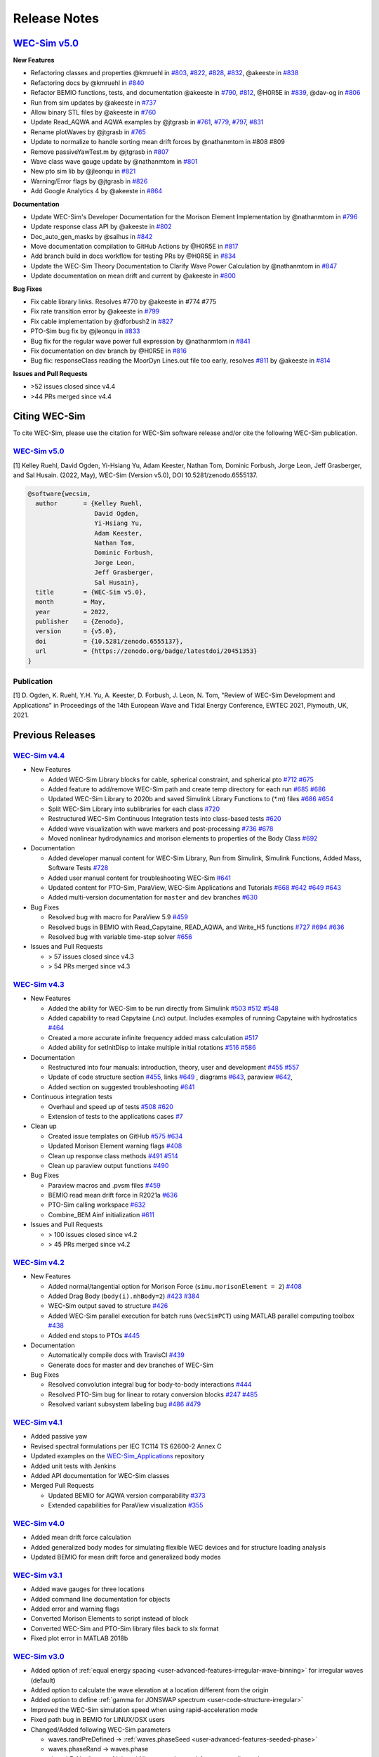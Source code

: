 .. _intro-release-notes:

Release Notes
=============

`WEC-Sim v5.0 <https://github.com/WEC-Sim/WEC-Sim/releases/tag/v5.0>`_
--------------------------------------------------------------------------------
  
**New Features**

* Refactoring classes and properties @kmruehl in `#803 <https://github.com/WEC-Sim/WEC-Sim/pull/803>`_, `#822 <https://github.com/WEC-Sim/WEC-Sim/pull/822>`_, `#828 <https://github.com/WEC-Sim/WEC-Sim/pull/828>`_, `#832 <https://github.com/WEC-Sim/WEC-Sim/pull/832>`_, @akeeste in `#838 <https://github.com/WEC-Sim/WEC-Sim/pull/838>`_

* Refactoring docs by @kmruehl in `#840 <https://github.com/WEC-Sim/WEC-Sim/pull/840>`_

* Refactor BEMIO functions, tests, and documentation @akeeste in `#790 <https://github.com/WEC-Sim/WEC-Sim/pull/790>`_, `#812 <https://github.com/WEC-Sim/WEC-Sim/pull/812>`_, @H0R5E in `#839 <https://github.com/WEC-Sim/WEC-Sim/pull/839>`_, @dav-og in `#806 <https://github.com/WEC-Sim/WEC-Sim/pull/806>`_

* Run from sim updates by @akeeste in `#737 <https://github.com/WEC-Sim/WEC-Sim/pull/737>`_

* Allow binary STL files by @akeeste in `#760 <https://github.com/WEC-Sim/WEC-Sim/pull/760>`_

* Update Read_AQWA and AQWA examples by @jtgrasb in `#761 <https://github.com/WEC-Sim/WEC-Sim/pull/761>`_, `#779 <https://github.com/WEC-Sim/WEC-Sim/pull/779>`_, `#797 <https://github.com/WEC-Sim/WEC-Sim/pull/797>`_, `#831 <https://github.com/WEC-Sim/WEC-Sim/pull/831>`_

* Rename plotWaves by @jtgrasb in `#765 <https://github.com/WEC-Sim/WEC-Sim/pull/765>`_

* Update to normalize to handle sorting mean drift forces by @nathanmtom in #808 #809

* Remove passiveYawTest.m by @jtgrasb in `#807 <https://github.com/WEC-Sim/WEC-Sim/pull/807>`_

* Wave class wave gauge update by @nathanmtom in `#801 <https://github.com/WEC-Sim/WEC-Sim/pull/801>`_

* New pto sim lib by @jleonqu in `#821 <https://github.com/WEC-Sim/WEC-Sim/pull/821>`_

* Warning/Error flags by @jtgrasb in `#826 <https://github.com/WEC-Sim/WEC-Sim/pull/826>`_

* Add Google Analytics 4 by @akeeste in `#864 <https://github.com/WEC-Sim/WEC-Sim/pull/854>`_

**Documentation**

* Update WEC-Sim's Developer Documentation for the Morison Element Implementation by @nathanmtom in `#796 <https://github.com/WEC-Sim/WEC-Sim/pull/796>`_

* Update response class API by @akeeste in `#802 <hhttps://github.com/WEC-Sim/WEC-Sim/pull/802>`_

* Doc_auto_gen_masks by @salhus in `#842 <hhttps://github.com/WEC-Sim/WEC-Sim/pull/842>`_

* Move documentation compilation to GitHub Actions by @H0R5E in `#817 <hhttps://github.com/WEC-Sim/WEC-Sim/pull/817>`_

* Add branch build in docs workflow for testing PRs by @H0R5E in `#834 <hhttps://github.com/WEC-Sim/WEC-Sim/pull/834>`_

* Update the WEC-Sim Theory Documentation to Clarify Wave Power Calculation by @nathanmtom in `#847 <hhttps://github.com/WEC-Sim/WEC-Sim/pull/847>`_

* Update documentation on mean drift and current by @akeeste in `#800 <hhttps://github.com/WEC-Sim/WEC-Sim/pull/800>`_

**Bug Fixes**


* Fix cable library links. Resolves #770 by @akeeste in #774 #775

* Fix rate transition error by @akeeste in `#799 <https://github.com/WEC-Sim/WEC-Sim/pull/799>`_

* Fix cable implementation by @dforbush2 in `#827 <https://github.com/WEC-Sim/WEC-Sim/pull/827>`_

* PTO-Sim bug fix by @jleonqu in `#833 <https://github.com/WEC-Sim/WEC-Sim/pull/833>`_

* Bug fix for the regular wave power full expression by @nathanmtom in `#841 <https://github.com/WEC-Sim/WEC-Sim/pull/841>`_

* Fix documentation on dev branch by @H0R5E in `#816 <https://github.com/WEC-Sim/WEC-Sim/pull/816>`_

* Bug fix: responseClass reading the MoorDyn Lines.out file too early, resolves `#811 <https://github.com/WEC-Sim/WEC-Sim/pull/811>`_ by @akeeste in `#814 <https://github.com/WEC-Sim/WEC-Sim/pull/814>`_

**Issues and Pull Requests**

* \>52 issues closed since v4.4

* \>44 PRs merged since v4.4

.. image:: https://zenodo.org/badge/DOI/10.5281/zenodo.6555137.svg
   :target: https://doi.org/10.5281/zenodo.6555137
   




.. _intro-citation:

Citing WEC-Sim
------------------------

To cite WEC-Sim, please use the citation for WEC-Sim software release and/or cite the following WEC-Sim publication.


`WEC-Sim v5.0 <https://github.com/WEC-Sim/WEC-Sim/releases/tag/v5.0>`_
^^^^^^^^^^^^^^^^^^^^^^^^^^^^^^^^^^^^^^^^^^^^^^^^^^^^^^^^^^^^^^^^^^^^^^^^^^^^^^^^^
.. NOTE: this citation needs to be revised for each release

[1] Kelley Ruehl, David Ogden, Yi-Hsiang Yu, Adam Keester, Nathan Tom, Dominic Forbush, Jorge Leon, Jeff Grasberger, and Sal Husain. (2022, May), WEC-Sim (Version v5.0), DOI 10.5281/zenodo.6555137.

.. NOTE: this citation needs to be revised for each release, but the url is always for the latest release and does not need to be updated

.. code-block:: none

	@software{wecsim,
	  author       = {Kelley Ruehl, 
                          David Ogden, 
                          Yi-Hsiang Yu, 
                          Adam Keester, 
                          Nathan Tom, 
                          Dominic Forbush, 
                          Jorge Leon, 
                          Jeff Grasberger, 
                          Sal Husain},
	  title        = {WEC-Sim v5.0},
	  month        = May,
	  year         = 2022,
	  publisher    = {Zenodo},
	  version      = {v5.0},
	  doi          = {10.5281/zenodo.6555137},
	  url          = {https://zenodo.org/badge/latestdoi/20451353}
	}
    

.. NOTE: this doi badge is always for the lastest release, it does not need to be updated 

.. image:: https://zenodo.org/badge/20451353.svg
   :target: https://zenodo.org/badge/latestdoi/20451353


Publication
^^^^^^^^^^^^^^^^^^^^^^^^^^^
[1] D. Ogden, K. Ruehl, Y.H. Yu, A. Keester, D. Forbush, J. Leon, N. Tom, "Review of WEC-Sim Development and Applications" in Proceedings of the 14th European Wave and Tidal Energy Conference, EWTEC 2021, Plymouth, UK, 2021. 




Previous Releases
------------------

`WEC-Sim v4.4 <https://github.com/WEC-Sim/WEC-Sim/releases/tag/v4.4>`_
^^^^^^^^^^^^^^^^^^^^^^^^^^^^^^^^^^^^^^^^^^^^^^^^^^^^^^^^^^^^^^^^^^^^^^^^^
  
* New Features

  * Added WEC-Sim Library blocks for cable, spherical constraint, and spherical pto `#712 <https://github.com/WEC-Sim/WEC-Sim/pull/712>`_ `#675 <https://github.com/WEC-Sim/WEC-Sim/pull/675>`_ 
  
  * Added feature to add/remove WEC-Sim path and create temp directory for each run `#685 <https://github.com/WEC-Sim/WEC-Sim/pull/685>`_ `#686 <https://github.com/WEC-Sim/WEC-Sim/pull/686>`_    
   
  * Updated WEC-Sim Library to 2020b and saved Simulink Library Functions to (`*.m`) files `#686 <https://github.com/WEC-Sim/WEC-Sim/pull/686>`_    `#654 <https://github.com/WEC-Sim/WEC-Sim/pull/654>`_    
   
  * Split WEC-Sim Library into sublibraries for each class `#720 <https://github.com/WEC-Sim/WEC-Sim/pull/720>`_ 
  
  * Restructured WEC-Sim Continuous Integration tests into class-based tests `#620 <https://github.com/WEC-Sim/WEC-Sim/pull/620>`_    

  * Added wave visualization with wave markers and post-processing `#736 <https://github.com/WEC-Sim/WEC-Sim/pull/736>`_  `#678 <https://github.com/WEC-Sim/WEC-Sim/pull/678>`_    
  
  * Moved nonlinear hydrodynamics and morison elements to properties of the Body Class `#692 <https://github.com/WEC-Sim/WEC-Sim/pull/692>`_    
   
* Documentation 

  * Added developer manual content for WEC-Sim Library, Run from Simulink, Simulink Functions, Added Mass, Software Tests `#728 <https://github.com/WEC-Sim/WEC-Sim/pull/728>`_ 
  
  * Added user manual content for troubleshooting WEC-Sim `#641 <https://github.com/WEC-Sim/WEC-Sim/pull/641>`_ 

  * Updated content for PTO-Sim, ParaView, WEC-Sim Applications and Tutorials `#668 <https://github.com/WEC-Sim/WEC-Sim/pull/668>`_ `#642 <https://github.com/WEC-Sim/WEC-Sim/pull/642>`_ `#649 <https://github.com/WEC-Sim/WEC-Sim/pull/649>`_ `#643 <https://github.com/WEC-Sim/WEC-Sim/pull/643>`_ 
  
  * Added multi-version documentation for ``master`` and ``dev`` branches `#630 <https://github.com/WEC-Sim/WEC-Sim/pull/630>`_ 
      
   
* Bug Fixes

  * Resolved bug with macro for ParaView 5.9 `#459 <https://github.com/WEC-Sim/WEC-Sim/pull/459>`_ 
  
  * Resolved bugs in BEMIO with Read_Capytaine, READ_AQWA, and Write_H5 functions `#727 <https://github.com/WEC-Sim/WEC-Sim/pull/727>`_  `#694 <https://github.com/WEC-Sim/WEC-Sim/pull/694>`_  `#636 <https://github.com/WEC-Sim/WEC-Sim/pull/636>`_ 
  
  * Resolved bug with variable time-step solver `#656 <https://github.com/WEC-Sim/WEC-Sim/pull/656>`_ 

* Issues and Pull Requests
  
  * \> 57 issues closed since v4.3

  * \> 54 PRs merged since v4.3

.. image:: https://zenodo.org/badge/DOI/10.5281/zenodo.5608563.svg
   :target: https://doi.org/10.5281/zenodo.5608563



`WEC-Sim v4.3 <https://github.com/WEC-Sim/WEC-Sim/releases/tag/v4.3>`_
^^^^^^^^^^^^^^^^^^^^^^^^^^^^^^^^^^^^^^^^^^^^^^^^^^^^^^^^^^^^^^^^^^^^^^^^^

* New Features

  * Added the ability for WEC-Sim to be run directly from Simulink `#503 <https://github.com/WEC-Sim/WEC-Sim/pull/503>`_ `#512 <https://github.com/WEC-Sim/WEC-Sim/pull/512>`_ `#548 <https://github.com/WEC-Sim/WEC-Sim/pull/548>`_
   
  * Added capability to read Capytaine (.nc) output. Includes examples of running Capytaine with hydrostatics `#464 <https://github.com/WEC-Sim/WEC-Sim/pull/464>`_
   
  * Created a more accurate infinite frequency added mass calculation `#517 <https://github.com/WEC-Sim/WEC-Sim/pull/517>`_
   
  * Added ability for setInitDisp to intake multiple initial rotations `#516 <https://github.com/WEC-Sim/WEC-Sim/pull/516>`_ `#586 <https://github.com/WEC-Sim/WEC-Sim/pull/586>`_
   
* Documentation 

  * Restructured into four manuals: introduction, theory, user and development `#455 <https://github.com/WEC-Sim/WEC-Sim/pull/455>`_ `#557 <https://github.com/WEC-Sim/WEC-Sim/pull/557>`_
   
  * Update of code structure section `#455 <https://github.com/WEC-Sim/WEC-Sim/pull/455>`_, links `#649 <https://github.com/WEC-Sim/WEC-Sim/pull/649>`_ , diagrams `#643 <https://github.com/WEC-Sim/WEC-Sim/pull/643>`_, paraview `#642 <https://github.com/WEC-Sim/WEC-Sim/pull/642>`_, 
   
  * Added section on suggested troubleshooting `#641 <https://github.com/WEC-Sim/WEC-Sim/pull/641>`_ 
   
* Continuous integration tests 

  * Overhaul and speed up of tests `#508 <https://github.com/WEC-Sim/WEC-Sim/pull/508>`_ `#620 <https://github.com/WEC-Sim/WEC-Sim/pull/620>`_
   
  * Extension of tests to the applications cases `#7 <https://github.com/WEC-Sim/WEC-Sim_Applications/pull/7>`_
   
* Clean up

  * Created issue templates on GitHub `#575 <https://github.com/WEC-Sim/WEC-Sim/pull/575>`_ `#634 <https://github.com/WEC-Sim/WEC-Sim/pull/634>`_ 
   
  * Updated Morison Element warning flags `#408 <https://github.com/WEC-Sim/WEC-Sim/pull/408>`_
   
  * Clean up response class methods `#491 <https://github.com/WEC-Sim/WEC-Sim/pull/491>`_ `#514 <https://github.com/WEC-Sim/WEC-Sim/pull/514>`_ 
   
  * Clean up paraview output functions `#490 <https://github.com/WEC-Sim/WEC-Sim/pull/490>`_
   
* Bug Fixes

  * Paraview macros and .pvsm files `#459 <https://github.com/WEC-Sim/WEC-Sim/pull/459>`_
   
  * BEMIO read mean drift force in R2021a `#636 <https://github.com/WEC-Sim/WEC-Sim/pull/636>`_
   
  * PTO-Sim calling workspace `#632 <https://github.com/WEC-Sim/WEC-Sim/pull/632>`_
   
  * Combine_BEM Ainf initialization `#611 <https://github.com/WEC-Sim/WEC-Sim/pull/611>`_

* Issues and Pull Requests
  
  * \> 100 issues closed since v4.2

  * \> 45 PRs merged since v4.2

.. image:: https://zenodo.org/badge/DOI/10.5281/zenodo.5122959.svg
   :target: https://doi.org/10.5281/zenodo.5122959



`WEC-Sim v4.2 <https://github.com/WEC-Sim/WEC-Sim/releases/tag/v4.2>`_
^^^^^^^^^^^^^^^^^^^^^^^^^^^^^^^^^^^^^^^^^^^^^^^^^^^^^^^^^^^^^^^^^^^^^^^^^

* New Features

  * Added normal/tangential option for Morison Force (``simu.morisonElement = 2``) `#408 <https://github.com/WEC-Sim/WEC-Sim/pull/408>`_

  * Added Drag Body (``body(i).nhBody=2``) `#423 <https://github.com/WEC-Sim/WEC-Sim/pull/423>`_ `#384 <https://github.com/WEC-Sim/WEC-Sim/issues/384>`_

  * WEC-Sim output saved to structure `#426 <https://github.com/WEC-Sim/WEC-Sim/pull/426>`_

  * Added WEC-Sim parallel execution for batch runs (``wecSimPCT``) using MATLAB parallel computing toolbox `#438 <https://github.com/WEC-Sim/WEC-Sim/pull/438>`_

  * Added end stops to PTOs `#445 <https://github.com/WEC-Sim/WEC-Sim/pull/445>`_

* Documentation 

  * Automatically compile docs with TravisCI `#439 <https://github.com/WEC-Sim/WEC-Sim/pull/439>`_

  * Generate docs for master and dev branches of WEC-Sim
  
* Bug Fixes

  * Resolved convolution integral bug for body-to-body interactions  `#444 <https://github.com/WEC-Sim/WEC-Sim/pull/444>`_
  
  * Resolved PTO-Sim bug for linear to rotary conversion blocks  `#247 <https://github.com/WEC-Sim/WEC-Sim/issues/247)>`_ `#485 <https://github.com/WEC-Sim/WEC-Sim/pull/485>`_

  * Resolved variant subsystem labeling bug  `#486 <https://github.com/WEC-Sim/WEC-Sim/pull/486)>`_ `#479 <https://github.com/WEC-Sim/WEC-Sim/issues/479>`_

.. image:: https://zenodo.org/badge/DOI/10.5281/zenodo.4391330.svg
   :target: https://doi.org/10.5281/zenodo.4391330



`WEC-Sim v4.1 <https://github.com/WEC-Sim/WEC-Sim/releases/tag/v4.1>`_
^^^^^^^^^^^^^^^^^^^^^^^^^^^^^^^^^^^^^^^^^^^^^^^^^^^^^^^^^^^^^^^^^^^^^^^^^^^^^^^^^^^^^^^^^^^^

* Added passive yaw

* Revised spectral formulations per IEC TC114 TS 62600-2 Annex C

* Updated examples on the `WEC-Sim_Applications <https://github.com/WEC-Sim/WEC-Sim_Applications>`_ repository

* Added unit tests with Jenkins

* Added API documentation for WEC-Sim classes

* Merged Pull Requests

  * Updated BEMIO for AQWA version comparability `#373 <https://github.com/WEC-Sim/WEC-Sim/pull/373)>`_
  
  * Extended capabilities for ParaView visualization `#355 <https://github.com/WEC-Sim/WEC-Sim/pull/355>`_

.. image:: https://zenodo.org/badge/DOI/10.5281/zenodo.3924765.svg
   :target: https://doi.org/10.5281/zenodo.3924765
   
   
`WEC-Sim v4.0 <https://github.com/WEC-Sim/WEC-Sim/releases/tag/v4.0>`_
^^^^^^^^^^^^^^^^^^^^^^^^^^^^^^^^^^^^^^^^^^^^^^^^^^^^^^^^^^^^^^^^^^^^^^^^^^^^^^^^^^^^^^^^^^^^

* Added mean drift force calculation

* Added generalized body modes for simulating flexible WEC devices and for structure loading analysis

* Updated BEMIO for mean drift force and generalized body modes

.. image:: https://zenodo.org/badge/DOI/10.5281/zenodo.3827897.svg
   :target: https://doi.org/10.5281/zenodo.3827897
   


`WEC-Sim v3.1 <https://github.com/WEC-Sim/WEC-Sim/releases/tag/v3.1>`_
^^^^^^^^^^^^^^^^^^^^^^^^^^^^^^^^^^^^^^^^^^^^^^^^^^^^^^^^^^^^^^^^^^^^^^^^^^^^^^^^^^^^^^^^^^^^

* Added wave gauges for three locations

* Added command line documentation for objects

* Added error and warning flags

* Converted Morison Elements to script instead of block

* Converted WEC-Sim and PTO-Sim library files back to slx format

* Fixed plot error in MATLAB 2018b


`WEC-Sim v3.0 <https://github.com/WEC-Sim/WEC-Sim/releases/tag/v3.0>`_
^^^^^^^^^^^^^^^^^^^^^^^^^^^^^^^^^^^^^^^^^^^^^^^^^^^^^^^^^^^^^^^^^^^^^^^^^^^^^^^^^^^^^^^^^^^^

* Added option of :ref:`equal energy spacing <user-advanced-features-irregular-wave-binning>` for irregular waves (default)

* Added option to calculate the wave elevation at a location different from the origin

* Added option to define :ref:`gamma for JONSWAP spectrum <user-code-structure-irregular>`

* Improved the WEC-Sim simulation speed when using rapid-acceleration mode

* Fixed path bug in BEMIO for LINUX/OSX users

* Changed/Added following WEC-Sim parameters

  *  waves.randPreDefined -> :ref:`waves.phaseSeed <user-advanced-features-seeded-phase>`
	
  *  waves.phaseRand -> waves.phase           
	
  *  simu.dtFeNonlin -> :ref:`simu.dtNL <user-advanced-features-nonlinear>`
	
  * simu.rampT -> :ref:`simu.rampTime <user-code-structure-simulation-class>`
	
  * Added simu.dtME  to allow specification of :ref:`Morison force time-step <user-advanced-features-time-step>`


`WEC-Sim v2.2 <https://github.com/WEC-Sim/WEC-Sim/releases/tag/v2.2>`_
^^^^^^^^^^^^^^^^^^^^^^^^^^^^^^^^^^^^^^^^^^^^^^^^^^^^^^^^^^^^^^^^^^^^^^^^^^^^^^^^^^^^^^^^^^^^

* Added option to save pressure data for nonlinear hydro (`simu.pressureDis`)

* Update to moorDyn parser (doesn't require line#.out)  

* Repository cleanup

  * Implemented `Git LFS <https://git-lfs.github.com/>`_ for tracking ``*.h5`` files
	
  *  Added `WEC-Sim Application  repository <https://github.com/WEC-Sim/WEC-Sim_Applications>`_ as a `submodule <https://git-scm.com/book/en/v2/Git-Tools-Submodules>`_
	
  *  Moved `moorDyn <https://github.com/WEC-Sim/moorDyn>`_ to its own repository
	
  *  Removed publications from repository, :ref:`available on website <intro-publications>`



`WEC-Sim v2.1 <https://github.com/WEC-Sim/WEC-Sim/releases/tag/v2.1>`_
^^^^^^^^^^^^^^^^^^^^^^^^^^^^^^^^^^^^^^^^^^^^^^^^^^^^^^^^^^^^^^^^^^^^^^^^^^^^^^^^^^^^^^^^^^^^

* Added MATLAB version of BEMIO (to replace python version)

* Added variable time-step option with 'ode45' by @ratanakso 

* Update to MCR, option to not re-load ``*.h5`` file by @bradling 

* Update to waveClass to allow for definition of min/max wave frequency by @bradling 


`WEC-Sim v2.0 <https://github.com/WEC-Sim/WEC-Sim/releases/tag/v2.0>`_
^^^^^^^^^^^^^^^^^^^^^^^^^^^^^^^^^^^^^^^^^^^^^^^^^^^^^^^^^^^^^^^^^^^^^^^^^^^^^^^^^^^^^^^^^^^^

* Updated WEC-Sim Library (generalized joints/constraints/PTOs)

* Body-to-body interactions for radiation forces

* Morison forces

* Batch run mode (MCR)

* Mooring sub-library implemented in mooringClass (no longer in body or joint)

* More realistic PTO and mooring modeling through PTO-Sim and integration with MoorDyn

* Non-hydrodynamic body option

* Visualization using ParaView


`WEC-Sim v1.3 <https://github.com/WEC-Sim/WEC-Sim/releases/tag/v1.3>`_
^^^^^^^^^^^^^^^^^^^^^^^^^^^^^^^^^^^^^^^^^^^^^^^^^^^^^^^^^^^^^^^^^^^^^^^^^^^^^^^^^^^^^^^^^^^^
* Added Morison Elements
* Body2Body Interactions
* Multiple Case Runs (wecSimMCR)
* Moordyn
* Added Non-hydro Bodies
* Morison Forces
* Joint Updates
* Visualization with Paraview
	
`WEC-Sim v1.2 <https://github.com/WEC-Sim/WEC-Sim/releases/tag/v1.2>`_
^^^^^^^^^^^^^^^^^^^^^^^^^^^^^^^^^^^^^^^^^^^^^^^^^^^^^^^^^^^^^^^^^^^^^^^^^^^^^^^^^^^^^^^^^^^^
* Nonlinear Froude-Krylov hydrodynamics and hydrostatics
* State space radiation
* Wave directionality
* User-defined wave elevation time-series
* Imports nondimensionalized BEMIO hydrodynamic data (instead of fully dimensional coefficients)
* Variant Subsystems implemented to improve code stability (instead of if statements)
* Bug fixes


`WEC-Sim v1.1 <https://github.com/WEC-Sim/WEC-Sim/releases/tag/v1.1>`_
^^^^^^^^^^^^^^^^^^^^^^^^^^^^^^^^^^^^^^^^^^^^^^^^^^^^^^^^^^^^^^^^^^^^^^^^^^^^^^^^^^^^^^^^^^^^
* WEC-Sim v1.1, `available on GitHub <https://github.com/WEC-Sim/WEC-Sim/releases/tag/v1.1>`_ 
* Improvements in code stability through modifications to the added mass, radiation damping calculations, and impulse response function calculations
* Implementation of state space representation of radiation damping convolution integral calculation
* New hydrodynamic data format based on :ref:`BEMIO <user-advanced-features-bemio>` output, a python code that reads data from WAMIT, NEMOH, and AQWA and writes to the `Hierarchical Data Format 5 <http://www.hdfgroup.org/>`_ (HDF5) format used by WEC-Sim.
* Documentation available on WEC-Sim Website

`WEC-Sim v1.0 <https://github.com/WEC-Sim/WEC-Sim/releases/tag/v1.0>`_
^^^^^^^^^^^^^^^^^^^^^^^^^^^^^^^^^^^^^^^^^^^^^^^^^^^^^^^^^^^^^^^^^^^^^^^^^^^^^^^^^^^^^^^^^^^^
* Initial release of WEC-Sim (originally on OpenEI, now on GitHub)
* Available as a static download 
* Documentation available in PDF 


